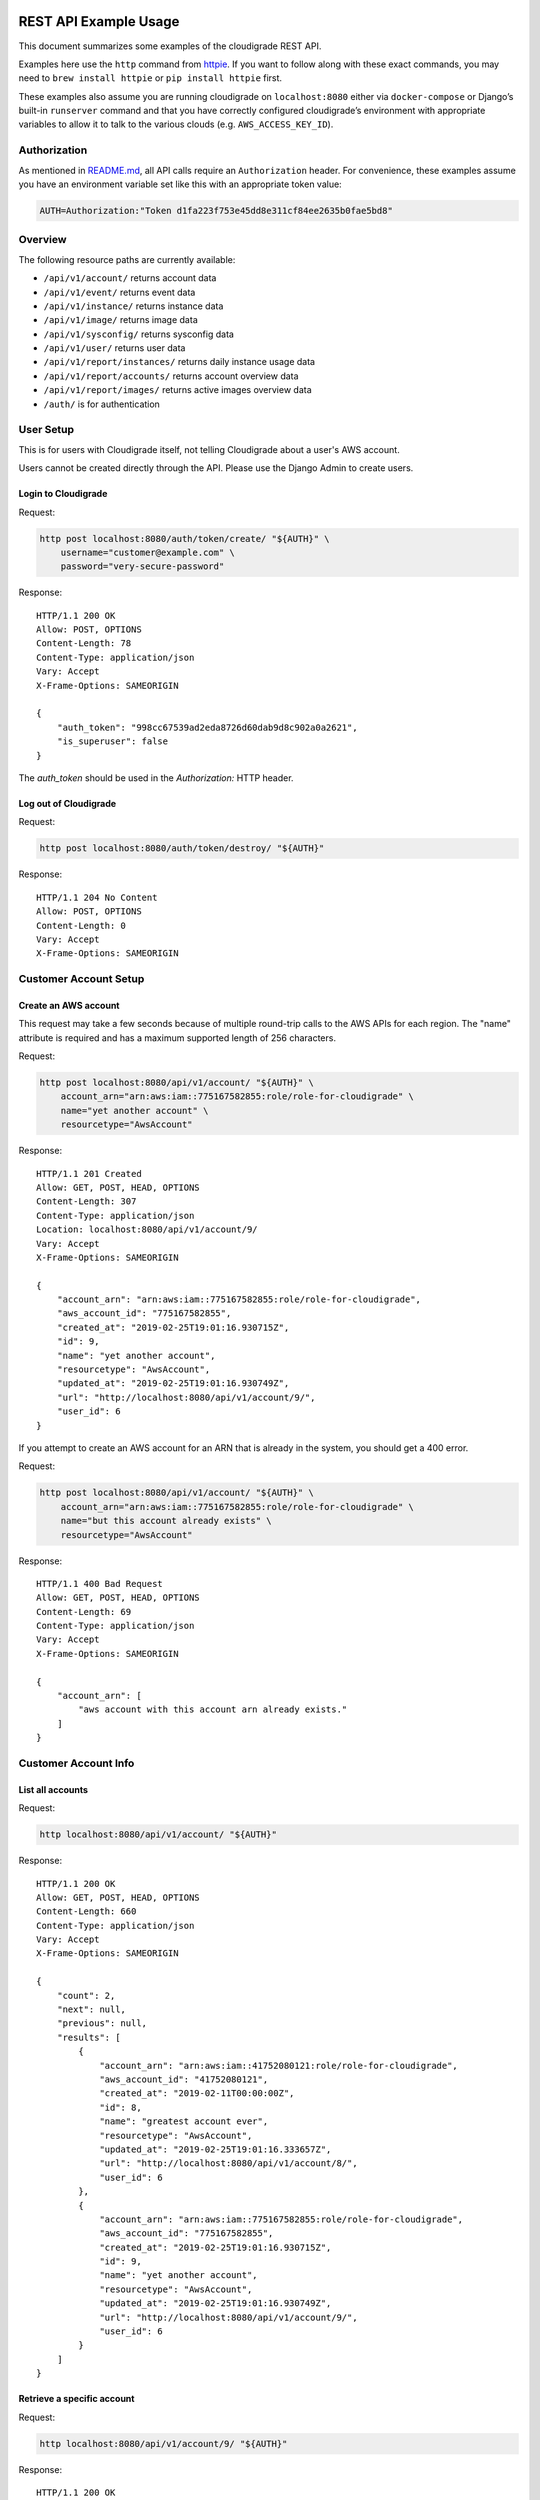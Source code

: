 REST API Example Usage
======================

This document summarizes some examples of the cloudigrade REST API.

..
    This document can be regenerated by a developer using the following
    make target from the root directory of a sandbox environment having
    database ports forwarded locally:

    make docs-api-examples

    Please note that this is a destructive operation because building the data
    for the document requires creating, updating, and deleting many objects.

Examples here use the ``http`` command from
`httpie <https://httpie.org/>`_. If you want to follow along with these
exact commands, you may need to ``brew install httpie`` or
``pip install httpie`` first.

These examples also assume you are running cloudigrade on
``localhost:8080`` either via ``docker-compose`` or Django’s built-in
``runserver`` command and that you have correctly configured
cloudigrade’s environment with appropriate variables to allow it to talk
to the various clouds (e.g. ``AWS_ACCESS_KEY_ID``).

Authorization
-------------

As mentioned in `README.md <../README.md>`_, all API calls require an
``Authorization`` header. For convenience, these examples assume you
have an environment variable set like this with an appropriate token
value:

.. code:: bash

    AUTH=Authorization:"Token d1fa223f753e45dd8e311cf84ee2635b0fae5bd8"

Overview
--------

The following resource paths are currently available:

-  ``/api/v1/account/`` returns account data
-  ``/api/v1/event/`` returns event data
-  ``/api/v1/instance/`` returns instance data
-  ``/api/v1/image/`` returns image data
-  ``/api/v1/sysconfig/`` returns sysconfig data
-  ``/api/v1/user/`` returns user data
-  ``/api/v1/report/instances/`` returns daily instance usage data
-  ``/api/v1/report/accounts/`` returns account overview data
-  ``/api/v1/report/images/`` returns active images overview data
-  ``/auth/`` is for authentication

User Setup
------------------

This is for users with Cloudigrade itself, not telling Cloudigrade
about a user's AWS account.

Users cannot be created directly through the API. Please use the Django Admin to
create users.


Login to Cloudigrade
~~~~~~~~~~~~~~~~~~~~

Request:

.. code:: bash

    http post localhost:8080/auth/token/create/ "${AUTH}" \
        username="customer@example.com" \
        password="very-secure-password"

Response:

::

    HTTP/1.1 200 OK
    Allow: POST, OPTIONS
    Content-Length: 78
    Content-Type: application/json
    Vary: Accept
    X-Frame-Options: SAMEORIGIN

    {
        "auth_token": "998cc67539ad2eda8726d60dab9d8c902a0a2621",
        "is_superuser": false
    }

The `auth_token` should be used in the `Authorization:` HTTP header.


Log out of Cloudigrade
~~~~~~~~~~~~~~~~~~~~~~

Request:

.. code:: bash

    http post localhost:8080/auth/token/destroy/ "${AUTH}"

Response:

::

    HTTP/1.1 204 No Content
    Allow: POST, OPTIONS
    Content-Length: 0
    Vary: Accept
    X-Frame-Options: SAMEORIGIN


Customer Account Setup
----------------------

Create an AWS account
~~~~~~~~~~~~~~~~~~~~~

This request may take a few seconds because of multiple round-trip calls
to the AWS APIs for each region. The "name" attribute is required and has a
maximum supported length of 256 characters.

Request:

.. code:: bash

    http post localhost:8080/api/v1/account/ "${AUTH}" \
        account_arn="arn:aws:iam::775167582855:role/role-for-cloudigrade" \
        name="yet another account" \
        resourcetype="AwsAccount"

Response:

::

    HTTP/1.1 201 Created
    Allow: GET, POST, HEAD, OPTIONS
    Content-Length: 307
    Content-Type: application/json
    Location: localhost:8080/api/v1/account/9/
    Vary: Accept
    X-Frame-Options: SAMEORIGIN

    {
        "account_arn": "arn:aws:iam::775167582855:role/role-for-cloudigrade",
        "aws_account_id": "775167582855",
        "created_at": "2019-02-25T19:01:16.930715Z",
        "id": 9,
        "name": "yet another account",
        "resourcetype": "AwsAccount",
        "updated_at": "2019-02-25T19:01:16.930749Z",
        "url": "http://localhost:8080/api/v1/account/9/",
        "user_id": 6
    }

If you attempt to create an AWS account for an ARN that is already in
the system, you should get a 400 error.

Request:

.. code:: bash

    http post localhost:8080/api/v1/account/ "${AUTH}" \
        account_arn="arn:aws:iam::775167582855:role/role-for-cloudigrade" \
        name="but this account already exists" \
        resourcetype="AwsAccount"

Response:

::

    HTTP/1.1 400 Bad Request
    Allow: GET, POST, HEAD, OPTIONS
    Content-Length: 69
    Content-Type: application/json
    Vary: Accept
    X-Frame-Options: SAMEORIGIN

    {
        "account_arn": [
            "aws account with this account arn already exists."
        ]
    }


Customer Account Info
---------------------

List all accounts
~~~~~~~~~~~~~~~~~

Request:

.. code:: bash

    http localhost:8080/api/v1/account/ "${AUTH}"

Response:

::

    HTTP/1.1 200 OK
    Allow: GET, POST, HEAD, OPTIONS
    Content-Length: 660
    Content-Type: application/json
    Vary: Accept
    X-Frame-Options: SAMEORIGIN

    {
        "count": 2,
        "next": null,
        "previous": null,
        "results": [
            {
                "account_arn": "arn:aws:iam::41752080121:role/role-for-cloudigrade",
                "aws_account_id": "41752080121",
                "created_at": "2019-02-11T00:00:00Z",
                "id": 8,
                "name": "greatest account ever",
                "resourcetype": "AwsAccount",
                "updated_at": "2019-02-25T19:01:16.333657Z",
                "url": "http://localhost:8080/api/v1/account/8/",
                "user_id": 6
            },
            {
                "account_arn": "arn:aws:iam::775167582855:role/role-for-cloudigrade",
                "aws_account_id": "775167582855",
                "created_at": "2019-02-25T19:01:16.930715Z",
                "id": 9,
                "name": "yet another account",
                "resourcetype": "AwsAccount",
                "updated_at": "2019-02-25T19:01:16.930749Z",
                "url": "http://localhost:8080/api/v1/account/9/",
                "user_id": 6
            }
        ]
    }


Retrieve a specific account
~~~~~~~~~~~~~~~~~~~~~~~~~~~

Request:

.. code:: bash

    http localhost:8080/api/v1/account/9/ "${AUTH}"

Response:

::

    HTTP/1.1 200 OK
    Allow: GET, PUT, PATCH, DELETE, HEAD, OPTIONS
    Content-Length: 307
    Content-Type: application/json
    Vary: Accept
    X-Frame-Options: SAMEORIGIN

    {
        "account_arn": "arn:aws:iam::775167582855:role/role-for-cloudigrade",
        "aws_account_id": "775167582855",
        "created_at": "2019-02-25T19:01:16.930715Z",
        "id": 9,
        "name": "yet another account",
        "resourcetype": "AwsAccount",
        "updated_at": "2019-02-25T19:01:16.930749Z",
        "url": "http://localhost:8080/api/v1/account/9/",
        "user_id": 6
    }


Update a specific account
~~~~~~~~~~~~~~~~~~~~~~~~~

You can update the account object via either HTTP PATCH or HTTP PUT. All
updates require you to specify the "resourcetype".

At the time of this writing, only the "name" property can be changed on the
account object.

Request:

.. code:: bash

    http patch localhost:8080/api/v1/account/9/ "${AUTH}" \
        name="name updated using PATCH" \
        resourcetype="AwsAccount"

Response:

::

    HTTP/1.1 200 OK
    Allow: GET, PUT, PATCH, DELETE, HEAD, OPTIONS
    Content-Length: 312
    Content-Type: application/json
    Vary: Accept
    X-Frame-Options: SAMEORIGIN

    {
        "account_arn": "arn:aws:iam::775167582855:role/role-for-cloudigrade",
        "aws_account_id": "775167582855",
        "created_at": "2019-02-25T19:01:16.930715Z",
        "id": 9,
        "name": "name updated using PATCH",
        "resourcetype": "AwsAccount",
        "updated_at": "2019-02-25T19:01:17.048095Z",
        "url": "http://localhost:8080/api/v1/account/9/",
        "user_id": 6
    }

Because PUT is intended to replace objects, it must include all potentially
writable fields, which includes "name" and "account_arn".

Request:

.. code:: bash

    http put localhost:8080/api/v1/account/9/ "${AUTH}" \
        name="name updated using PUT" \
        account_arn="arn:aws:iam::775167582855:role/role-for-cloudigrade" \
        resourcetype="AwsAccount"

Response:

::

    HTTP/1.1 200 OK
    Allow: GET, PUT, PATCH, DELETE, HEAD, OPTIONS
    Content-Length: 310
    Content-Type: application/json
    Vary: Accept
    X-Frame-Options: SAMEORIGIN

    {
        "account_arn": "arn:aws:iam::775167582855:role/role-for-cloudigrade",
        "aws_account_id": "775167582855",
        "created_at": "2019-02-25T19:01:16.930715Z",
        "id": 9,
        "name": "name updated using PUT",
        "resourcetype": "AwsAccount",
        "updated_at": "2019-02-25T19:01:17.081603Z",
        "url": "http://localhost:8080/api/v1/account/9/",
        "user_id": 6
    }

You cannot change the ARN via PUT or PATCH.

Request:

.. code:: bash

    http patch localhost:8080/api/v1/account/9/ "${AUTH}" \
        account_arn="arn:aws:iam::999999999999:role/role-for-cloudigrade" \
        resourcetype="AwsAccount"

Response:

::

    HTTP/1.1 400 Bad Request
    Allow: GET, PUT, PATCH, DELETE, HEAD, OPTIONS
    Content-Length: 49
    Content-Type: application/json
    Vary: Accept
    X-Frame-Options: SAMEORIGIN

    {
        "account_arn": [
            "You cannot change this field."
        ]
    }


Instance Info
-------------

List all instances
~~~~~~~~~~~~~~~~~~

Request:

.. code:: bash

    http localhost:8080/api/v1/instance/ "${AUTH}"

Response:

::

    HTTP/1.1 200 OK
    Allow: GET, HEAD, OPTIONS
    Content-Length: 1163
    Content-Type: application/json
    Vary: Accept
    X-Frame-Options: SAMEORIGIN

    {
        "count": 3,
        "next": null,
        "previous": null,
        "results": [
            {
                "account": "http://localhost:8080/api/v1/account/8/",
                "account_id": 8,
                "created_at": "2019-02-25T19:01:16.379141Z",
                "ec2_instance_id": "i-f13d846036a844716",
                "id": 10,
                "machineimage": "http://localhost:8080/api/v1/image/17/",
                "machineimage_id": 17,
                "region": "ap-northeast-1",
                "resourcetype": "AwsInstance",
                "updated_at": "2019-02-25T19:01:16.379172Z",
                "url": "http://localhost:8080/api/v1/instance/10/"
            },
            {
                "account": "http://localhost:8080/api/v1/account/8/",
                "account_id": 8,
                "created_at": "2019-02-25T19:01:16.412824Z",
                "ec2_instance_id": "i-a8ffe43269a088a2d",
                "id": 11,
                "machineimage": "http://localhost:8080/api/v1/image/18/",
                "machineimage_id": 18,
                "region": "us-east-1",
                "resourcetype": "AwsInstance",
                "updated_at": "2019-02-25T19:01:16.412868Z",
                "url": "http://localhost:8080/api/v1/instance/11/"
            },
            {
                "account": "http://localhost:8080/api/v1/account/8/",
                "account_id": 8,
                "created_at": "2019-02-25T19:01:16.442863Z",
                "ec2_instance_id": "i-e84b0a0b380fd8dd0",
                "id": 12,
                "machineimage": "http://localhost:8080/api/v1/image/19/",
                "machineimage_id": 19,
                "region": "ca-central-1",
                "resourcetype": "AwsInstance",
                "updated_at": "2019-02-25T19:01:16.442900Z",
                "url": "http://localhost:8080/api/v1/instance/12/"
            }
        ]
    }


Retrieve a specific instance
~~~~~~~~~~~~~~~~~~~~~~~~~~~~

Request:

.. code:: bash

    http localhost:8080/api/v1/instance/10/ "${AUTH}"

Response:

::

    HTTP/1.1 200 OK
    Allow: GET, HEAD, OPTIONS
    Content-Length: 372
    Content-Type: application/json
    Vary: Accept
    X-Frame-Options: SAMEORIGIN

    {
        "account": "http://localhost:8080/api/v1/account/8/",
        "account_id": 8,
        "created_at": "2019-02-25T19:01:16.379141Z",
        "ec2_instance_id": "i-f13d846036a844716",
        "id": 10,
        "machineimage": "http://localhost:8080/api/v1/image/17/",
        "machineimage_id": 17,
        "region": "ap-northeast-1",
        "resourcetype": "AwsInstance",
        "updated_at": "2019-02-25T19:01:16.379172Z",
        "url": "http://localhost:8080/api/v1/instance/10/"
    }


Filtering instances
~~~~~~~~~~~~~~~~~~~

You may include an optional "user_id" query string argument to filter results
down to a specific user.

Request:

.. code:: bash

    http localhost:8080/api/v1/instance/ "${AUTH}" \
        user_id=="5"

Response:

::

    HTTP/1.1 200 OK
    Allow: GET, HEAD, OPTIONS
    Content-Length: 417
    Content-Type: application/json
    Vary: Accept
    X-Frame-Options: SAMEORIGIN

    {
        "count": 1,
        "next": null,
        "previous": null,
        "results": [
            {
                "account": "http://localhost:8080/api/v1/account/7/",
                "account_id": 7,
                "created_at": "2019-02-25T19:01:16.291043Z",
                "ec2_instance_id": "i-9e23772010c9373ad",
                "id": 9,
                "machineimage": "http://localhost:8080/api/v1/image/15/",
                "machineimage_id": 15,
                "region": "eu-west-1",
                "resourcetype": "AwsInstance",
                "updated_at": "2019-02-25T19:01:16.291064Z",
                "url": "http://localhost:8080/api/v1/instance/9/"
            }
        ]
    }


Instance Event Info
-------------------

List all events
~~~~~~~~~~~~~~~

Request:

.. code:: bash

    http localhost:8080/api/v1/event/ "${AUTH}"

Response:

::

    HTTP/1.1 200 OK
    Allow: GET, HEAD, OPTIONS
    Content-Length: 2048
    Content-Type: application/json
    Vary: Accept
    X-Frame-Options: SAMEORIGIN

    {
        "count": 6,
        "next": null,
        "previous": null,
        "results": [
            {
                "event_type": "power_on",
                "id": 16,
                "instance": "http://localhost:8080/api/v1/instance/10/",
                "instance_id": 10,
                "instance_type": "t2.micro",
                "machineimage": "http://localhost:8080/api/v1/image/20/",
                "machineimage_id": 20,
                "occurred_at": "2019-02-18T00:00:00Z",
                "resourcetype": "AwsInstanceEvent",
                "subnet": "subnet-e10dc301",
                "url": "http://localhost:8080/api/v1/event/16/"
            },
            {
                "event_type": "power_off",
                "id": 17,
                "instance": "http://localhost:8080/api/v1/instance/10/",
                "instance_id": 10,
                "instance_type": "t2.micro",
                "machineimage": null,
                "machineimage_id": null,
                "occurred_at": "2019-02-23T00:00:00Z",
                "resourcetype": "AwsInstanceEvent",
                "subnet": "subnet-e10dc301",
                "url": "http://localhost:8080/api/v1/event/17/"
            },
            {
                "event_type": "power_on",
                "id": 18,
                "instance": "http://localhost:8080/api/v1/instance/10/",
                "instance_id": 10,
                "instance_type": "t2.micro",
                "machineimage": "http://localhost:8080/api/v1/image/20/",
                "machineimage_id": 20,
                "occurred_at": "2019-02-24T00:00:00Z",
                "resourcetype": "AwsInstanceEvent",
                "subnet": "subnet-e10dc301",
                "url": "http://localhost:8080/api/v1/event/18/"
            },
            {
                "event_type": "power_on",
                "id": 19,
                "instance": "http://localhost:8080/api/v1/instance/11/",
                "instance_id": 11,
                "instance_type": "t2.nano",
                "machineimage": "http://localhost:8080/api/v1/image/21/",
                "machineimage_id": 21,
                "occurred_at": "2019-02-18T00:00:00Z",
                "resourcetype": "AwsInstanceEvent",
                "subnet": "subnet-999fe6d6",
                "url": "http://localhost:8080/api/v1/event/19/"
            },
            {
                "event_type": "power_off",
                "id": 20,
                "instance": "http://localhost:8080/api/v1/instance/11/",
                "instance_id": 11,
                "instance_type": "t2.nano",
                "machineimage": null,
                "machineimage_id": null,
                "occurred_at": "2019-02-23T00:00:00Z",
                "resourcetype": "AwsInstanceEvent",
                "subnet": "subnet-999fe6d6",
                "url": "http://localhost:8080/api/v1/event/20/"
            },
            {
                "event_type": "power_on",
                "id": 21,
                "instance": "http://localhost:8080/api/v1/instance/11/",
                "instance_id": 11,
                "instance_type": "t2.nano",
                "machineimage": "http://localhost:8080/api/v1/image/21/",
                "machineimage_id": 21,
                "occurred_at": "2019-02-24T00:00:00Z",
                "resourcetype": "AwsInstanceEvent",
                "subnet": "subnet-999fe6d6",
                "url": "http://localhost:8080/api/v1/event/21/"
            }
        ]
    }


Retrieve a specific event
~~~~~~~~~~~~~~~~~~~~~~~~~

Request:

.. code:: bash

    http localhost:8080/api/v1/event/16/ "${AUTH}"

Response:

::

    HTTP/1.1 200 OK
    Allow: GET, HEAD, OPTIONS
    Content-Length: 342
    Content-Type: application/json
    Vary: Accept
    X-Frame-Options: SAMEORIGIN

    {
        "event_type": "power_on",
        "id": 16,
        "instance": "http://localhost:8080/api/v1/instance/10/",
        "instance_id": 10,
        "instance_type": "t2.micro",
        "machineimage": "http://localhost:8080/api/v1/image/20/",
        "machineimage_id": 20,
        "occurred_at": "2019-02-18T00:00:00Z",
        "resourcetype": "AwsInstanceEvent",
        "subnet": "subnet-e10dc301",
        "url": "http://localhost:8080/api/v1/event/16/"
    }


Filtering events
~~~~~~~~~~~~~~~~

You may include an optional "instance_id" query string argument to filter results
down to a specific instance.

Request:

.. code:: bash

    http localhost:8080/api/v1/event/ "${AUTH}" \
        instance_id=="10"

Response:

::

    HTTP/1.1 200 OK
    Allow: GET, HEAD, OPTIONS
    Content-Length: 1051
    Content-Type: application/json
    Vary: Accept
    X-Frame-Options: SAMEORIGIN

    {
        "count": 3,
        "next": null,
        "previous": null,
        "results": [
            {
                "event_type": "power_on",
                "id": 16,
                "instance": "http://localhost:8080/api/v1/instance/10/",
                "instance_id": 10,
                "instance_type": "t2.micro",
                "machineimage": "http://localhost:8080/api/v1/image/20/",
                "machineimage_id": 20,
                "occurred_at": "2019-02-18T00:00:00Z",
                "resourcetype": "AwsInstanceEvent",
                "subnet": "subnet-e10dc301",
                "url": "http://localhost:8080/api/v1/event/16/"
            },
            {
                "event_type": "power_off",
                "id": 17,
                "instance": "http://localhost:8080/api/v1/instance/10/",
                "instance_id": 10,
                "instance_type": "t2.micro",
                "machineimage": null,
                "machineimage_id": null,
                "occurred_at": "2019-02-23T00:00:00Z",
                "resourcetype": "AwsInstanceEvent",
                "subnet": "subnet-e10dc301",
                "url": "http://localhost:8080/api/v1/event/17/"
            },
            {
                "event_type": "power_on",
                "id": 18,
                "instance": "http://localhost:8080/api/v1/instance/10/",
                "instance_id": 10,
                "instance_type": "t2.micro",
                "machineimage": "http://localhost:8080/api/v1/image/20/",
                "machineimage_id": 20,
                "occurred_at": "2019-02-24T00:00:00Z",
                "resourcetype": "AwsInstanceEvent",
                "subnet": "subnet-e10dc301",
                "url": "http://localhost:8080/api/v1/event/18/"
            }
        ]
    }


You may include an optional "user_id" query string argument to filter results
down to a specific user.

Request:

.. code:: bash

    http localhost:8080/api/v1/event/ "${AUTH}" \
        user_id=="5"

Response:

::

    HTTP/1.1 200 OK
    Allow: GET, HEAD, OPTIONS
    Content-Length: 393
    Content-Type: application/json
    Vary: Accept
    X-Frame-Options: SAMEORIGIN

    {
        "count": 1,
        "next": null,
        "previous": null,
        "results": [
            {
                "event_type": "power_on",
                "id": 15,
                "instance": "http://localhost:8080/api/v1/instance/9/",
                "instance_id": 9,
                "instance_type": "c5.xlarge",
                "machineimage": "http://localhost:8080/api/v1/image/16/",
                "machineimage_id": 16,
                "occurred_at": "2019-02-24T00:00:00Z",
                "resourcetype": "AwsInstanceEvent",
                "subnet": "subnet-c8adfba0",
                "url": "http://localhost:8080/api/v1/event/15/"
            }
        ]
    }


Usage Reporting
---------------

Retrieve a daily instance usage report
~~~~~~~~~~~~~~~~~~~~~~~~~~~~~~~~~~~~~~

You may include an optional "user_id" query string argument to filter results
down to a specific user if your request is authenticated as a superuser.

You may include an optional "name_pattern" query string argument to filter
results down to activity under accounts whose names match at least one of the
words in that argument.

Request:

.. code:: bash

    http localhost:8080/api/v1/report/instances/ "${AUTH}" \
        start=="2019-02-22 00:00:00+00:00" \
        end=="2019-02-25 00:00:00+00:00"

Response:

::

    HTTP/1.1 200 OK
    Allow: GET, HEAD, OPTIONS
    Content-Length: 1008
    Content-Type: application/json
    Vary: Accept
    X-Frame-Options: SAMEORIGIN

    {
        "daily_usage": [
            {
                "date": "2019-02-22T00:00:00Z",
                "openshift_images": 0,
                "openshift_instances": 0,
                "openshift_memory_seconds": 0.0,
                "openshift_runtime_seconds": 0.0,
                "openshift_vcpu_seconds": 0.0,
                "rhel_images": 0,
                "rhel_instances": 0,
                "rhel_memory_seconds": 0.0,
                "rhel_runtime_seconds": 0.0,
                "rhel_vcpu_seconds": 0.0
            },
            {
                "date": "2019-02-23T00:00:00Z",
                "openshift_images": 0,
                "openshift_instances": 0,
                "openshift_memory_seconds": 0.0,
                "openshift_runtime_seconds": 0.0,
                "openshift_vcpu_seconds": 0.0,
                "rhel_images": 0,
                "rhel_instances": 0,
                "rhel_memory_seconds": 0.0,
                "rhel_runtime_seconds": 0.0,
                "rhel_vcpu_seconds": 0.0
            },
            {
                "date": "2019-02-24T00:00:00Z",
                "openshift_images": 0,
                "openshift_instances": 0,
                "openshift_memory_seconds": 0.0,
                "openshift_runtime_seconds": 0.0,
                "openshift_vcpu_seconds": 0.0,
                "rhel_images": 0,
                "rhel_instances": 0,
                "rhel_memory_seconds": 0.0,
                "rhel_runtime_seconds": 0.0,
                "rhel_vcpu_seconds": 0.0
            }
        ],
        "instances_seen_with_openshift": 0,
        "instances_seen_with_openshift_challenged": 0,
        "instances_seen_with_rhel": 0,
        "instances_seen_with_rhel_challenged": 0
    }


Retrieve an account overview
~~~~~~~~~~~~~~~~~~~~~~~~~~~~

Request:

.. code:: bash

    http localhost:8080/api/v1/report/accounts/ "${AUTH}" \
        start=="2019-02-22 00:00:00+00:00" \
        end=="2019-02-25 00:00:00+00:00"

Response:

::

    HTTP/1.1 200 OK
    Allow: GET, HEAD, OPTIONS
    Content-Length: 1047
    Content-Type: application/json
    Vary: Accept
    X-Frame-Options: SAMEORIGIN

    {
        "cloud_account_overviews": [
            {
                "arn": "arn:aws:iam::41752080121:role/role-for-cloudigrade",
                "cloud_account_id": 41752080121.0,
                "creation_date": "2019-02-11T00:00:00Z",
                "id": 8,
                "images": 2,
                "instances": 2,
                "name": "greatest account ever",
                "openshift_images_challenged": 0,
                "openshift_instances": 0,
                "openshift_memory_seconds": 0.0,
                "openshift_runtime_seconds": 0.0,
                "openshift_vcpu_seconds": 0.0,
                "rhel_images_challenged": 0,
                "rhel_instances": 0,
                "rhel_memory_seconds": 0.0,
                "rhel_runtime_seconds": 0.0,
                "rhel_vcpu_seconds": 0.0,
                "type": "aws",
                "user_id": 6
            },
            {
                "arn": "arn:aws:iam::775167582855:role/role-for-cloudigrade",
                "cloud_account_id": 775167582855.0,
                "creation_date": "2019-02-25T19:01:16.930715Z",
                "id": 9,
                "images": null,
                "instances": null,
                "name": "name updated using PUT",
                "openshift_images_challenged": null,
                "openshift_instances": null,
                "openshift_memory_seconds": null,
                "openshift_runtime_seconds": null,
                "openshift_vcpu_seconds": null,
                "rhel_images_challenged": null,
                "rhel_instances": null,
                "rhel_memory_seconds": null,
                "rhel_runtime_seconds": null,
                "rhel_vcpu_seconds": null,
                "type": "aws",
                "user_id": 6
            }
        ]
    }


If you attempt to retrieve cloud account overviews without specifying a
start and end date, you should get a 400 error.

Request:

.. code:: bash

    http localhost:8080/api/v1/report/accounts/ "${AUTH}"

Response:

::

    HTTP/1.1 400 Bad Request
    Allow: GET, HEAD, OPTIONS
    Content-Length: 71
    Content-Type: application/json
    Vary: Accept
    X-Frame-Options: SAMEORIGIN

    {
        "end": [
            "This field is required."
        ],
        "start": [
            "This field is required."
        ]
    }


You may include an optional "name_pattern" query string argument to filter
results down to activity under accounts whose names match at least one of the
words in that argument.

You may include an optional "account_id" query string argument to filter
results down to activity for a specific clount (Cloud Account). This can be
combined with the "user_id" argument if the caller is a superuser to get
information specific to a different user.

In this example, an account named "greatest account ever" is included because
it contains the word "eat" even though it does not contain the word "tofu".

Request:

.. code:: bash

    http localhost:8080/api/v1/report/accounts/ "${AUTH}" \
        start=="2019-02-22 00:00:00+00:00" \
        end=="2019-02-25 00:00:00+00:00" \
        name_pattern=="eat tofu"

Response:

::

    HTTP/1.1 200 OK
    Allow: GET, HEAD, OPTIONS
    Content-Length: 521
    Content-Type: application/json
    Vary: Accept
    X-Frame-Options: SAMEORIGIN

    {
        "cloud_account_overviews": [
            {
                "arn": "arn:aws:iam::41752080121:role/role-for-cloudigrade",
                "cloud_account_id": 41752080121.0,
                "creation_date": "2019-02-11T00:00:00Z",
                "id": 8,
                "images": 2,
                "instances": 2,
                "name": "greatest account ever",
                "openshift_images_challenged": 0,
                "openshift_instances": 0,
                "openshift_memory_seconds": 0.0,
                "openshift_runtime_seconds": 0.0,
                "openshift_vcpu_seconds": 0.0,
                "rhel_images_challenged": 0,
                "rhel_instances": 0,
                "rhel_memory_seconds": 0.0,
                "rhel_runtime_seconds": 0.0,
                "rhel_vcpu_seconds": 0.0,
                "type": "aws",
                "user_id": 6
            }
        ]
    }


Retrieve an account's active images overview
~~~~~~~~~~~~~~~~~~~~~~~~~~~~~~~~~~~~~~~~~~~~

The "start", "end", and "account_id" query string arguments are all required.
If authenticated as a superuser, you may include an optional "user_id" query
string argument to get the results for that user.

Request:

.. code:: bash

    http localhost:8080/api/v1/report/images/ "${AUTH}" \
        start=="2019-02-22 00:00:00+00:00" \
        end=="2019-02-25 00:00:00+00:00" \
        account_id=="8"

Response:

::

    HTTP/1.1 200 OK
    Allow: GET, HEAD, OPTIONS
    Content-Length: 732
    Content-Type: application/json
    Vary: Accept
    X-Frame-Options: SAMEORIGIN

    {
        "images": [
            {
                "cloud_image_id": "ami-9c144cde",
                "id": 17,
                "instances_seen": 1,
                "is_cloud_access": false,
                "is_encrypted": false,
                "is_marketplace": false,
                "memory_seconds": 0.0,
                "name": null,
                "openshift": false,
                "openshift_challenged": false,
                "openshift_detected": false,
                "rhel": false,
                "rhel_challenged": false,
                "rhel_detected": false,
                "runtime_seconds": 172800.0,
                "status": "pending",
                "vcpu_seconds": 0.0
            },
            {
                "cloud_image_id": "ami-8d27c092",
                "id": 18,
                "instances_seen": 1,
                "is_cloud_access": false,
                "is_encrypted": false,
                "is_marketplace": false,
                "memory_seconds": 0.0,
                "name": null,
                "openshift": false,
                "openshift_challenged": false,
                "openshift_detected": false,
                "rhel": false,
                "rhel_challenged": false,
                "rhel_detected": false,
                "runtime_seconds": 172800.0,
                "status": "pending",
                "vcpu_seconds": 0.0
            }
        ]
    }


User Info
---------------------

List all users
~~~~~~~~~~~~~~~~~

Request:

.. code:: bash

    http localhost:8080/api/v1/user/ "${AUTH}"

Response:

::

    HTTP/1.1 200 OK
    Allow: GET, HEAD, OPTIONS
    Content-Length: 199
    Content-Type: application/json
    Vary: Accept
    X-Frame-Options: SAMEORIGIN

    [
        {
            "accounts": 1,
            "challenged_images": 1,
            "id": 5,
            "is_superuser": true,
            "username": "superuser@example.com"
        },
        {
            "accounts": 2,
            "challenged_images": 2,
            "id": 6,
            "is_superuser": false,
            "username": "customer@example.com"
        }
    ]


Retrieve a specific user
~~~~~~~~~~~~~~~~~~~~~~~~

Request:

.. code:: bash

    http localhost:8080/api/v1/user/6/ "${AUTH}"

Response:

::

    HTTP/1.1 200 OK
    Allow: GET, HEAD, OPTIONS
    Content-Length: 98
    Content-Type: application/json
    Vary: Accept
    X-Frame-Options: SAMEORIGIN

    {
        "accounts": 2,
        "challenged_images": 2,
        "id": 6,
        "is_superuser": false,
        "username": "customer@example.com"
    }


Machine Images
--------------

List all images
~~~~~~~~~~~~~~~

Below command will return all images that have been seen used by any instance for any account belonging to the user that makes the request.

Request:

.. code:: bash

    http localhost:8080/api/v1/image/ "${AUTH}"

Response:

::

    HTTP/1.1 200 OK
    Allow: GET, HEAD, OPTIONS
    Content-Length: 1443
    Content-Type: application/json
    Vary: Accept
    X-Frame-Options: SAMEORIGIN

    {
        "count": 2,
        "next": null,
        "previous": null,
        "results": [
            {
                "created_at": "2019-02-25T19:01:16.455763Z",
                "ec2_ami_id": "ami-b82fb3a5",
                "id": 20,
                "inspection_json": "{\"rhel_enabled_repos_found\": true}",
                "is_cloud_access": false,
                "is_encrypted": false,
                "is_marketplace": false,
                "name": null,
                "openshift": true,
                "openshift_challenged": true,
                "openshift_detected": false,
                "owner_aws_account_id": "41752080121",
                "platform": "none",
                "region": "us-east-1",
                "resourcetype": "AwsMachineImage",
                "rhel": true,
                "rhel_challenged": false,
                "rhel_detected": true,
                "rhel_enabled_repos_found": true,
                "rhel_product_certs_found": false,
                "rhel_release_files_found": false,
                "rhel_signed_packages_found": false,
                "status": "inspected",
                "updated_at": "2019-02-25T19:01:16.568587Z",
                "url": "http://localhost:8080/api/v1/image/20/"
            },
            {
                "created_at": "2019-02-25T19:01:16.515189Z",
                "ec2_ami_id": "ami-018f990b",
                "id": 21,
                "inspection_json": "{\"rhel_enabled_repos_found\": true}",
                "is_cloud_access": false,
                "is_encrypted": false,
                "is_marketplace": false,
                "name": null,
                "openshift": true,
                "openshift_challenged": true,
                "openshift_detected": false,
                "owner_aws_account_id": "41752080121",
                "platform": "none",
                "region": "us-east-1",
                "resourcetype": "AwsMachineImage",
                "rhel": true,
                "rhel_challenged": false,
                "rhel_detected": true,
                "rhel_enabled_repos_found": true,
                "rhel_product_certs_found": false,
                "rhel_release_files_found": false,
                "rhel_signed_packages_found": false,
                "status": "inspected",
                "updated_at": "2019-02-25T19:01:16.578794Z",
                "url": "http://localhost:8080/api/v1/image/21/"
            }
        ]
    }

When authenticating as a superuser, this will return all images used by instances in all accounts.

A superuser can also filter the images down to a those used by instances for accounts belonging to a specific user by using the optional
``user_id`` query string argument.

Request:

.. code:: bash

    http localhost:8080/api/v1/image/ "${AUTH}" \
        user_id=="5"

Response:

::

    HTTP/1.1 200 OK
    Allow: GET, HEAD, OPTIONS
    Content-Length: 748
    Content-Type: application/json
    Vary: Accept
    X-Frame-Options: SAMEORIGIN

    {
        "count": 1,
        "next": null,
        "previous": null,
        "results": [
            {
                "created_at": "2019-02-25T19:01:16.301642Z",
                "ec2_ami_id": "ami-b673877a",
                "id": 16,
                "inspection_json": "{\"rhel_enabled_repos_found\": true}",
                "is_cloud_access": false,
                "is_encrypted": false,
                "is_marketplace": false,
                "name": null,
                "openshift": true,
                "openshift_challenged": true,
                "openshift_detected": false,
                "owner_aws_account_id": "597369457015",
                "platform": "none",
                "region": "us-east-1",
                "resourcetype": "AwsMachineImage",
                "rhel": true,
                "rhel_challenged": false,
                "rhel_detected": true,
                "rhel_enabled_repos_found": true,
                "rhel_product_certs_found": false,
                "rhel_release_files_found": false,
                "rhel_signed_packages_found": false,
                "status": "inspected",
                "updated_at": "2019-02-25T19:01:16.558897Z",
                "url": "http://localhost:8080/api/v1/image/16/"
            }
        ]
    }


Retrieve a specific image
~~~~~~~~~~~~~~~~~~~~~~~~~

Request:

.. code:: bash

    http localhost:8080/api/v1/image/16/ "${AUTH}"

Response:

::

    HTTP/1.1 200 OK
    Allow: GET, PUT, PATCH, HEAD, OPTIONS
    Content-Length: 696
    Content-Type: application/json
    Vary: Accept
    X-Frame-Options: SAMEORIGIN

    {
        "created_at": "2019-02-25T19:01:16.301642Z",
        "ec2_ami_id": "ami-b673877a",
        "id": 16,
        "inspection_json": "{\"rhel_enabled_repos_found\": true}",
        "is_cloud_access": false,
        "is_encrypted": false,
        "is_marketplace": false,
        "name": null,
        "openshift": true,
        "openshift_challenged": true,
        "openshift_detected": false,
        "owner_aws_account_id": "597369457015",
        "platform": "none",
        "region": "us-east-1",
        "resourcetype": "AwsMachineImage",
        "rhel": true,
        "rhel_challenged": false,
        "rhel_detected": true,
        "rhel_enabled_repos_found": true,
        "rhel_product_certs_found": false,
        "rhel_release_files_found": false,
        "rhel_signed_packages_found": false,
        "status": "inspected",
        "updated_at": "2019-02-25T19:01:16.558897Z",
        "url": "http://localhost:8080/api/v1/image/16/"
    }


Reinspect a specific image
~~~~~~~~~~~~~~~~~~~~~~~~~~

Restart image inspection to deal with failed inspections or repeat inspection for the sake of testing.

Note that this command is only accessible by superusers.

Request:

.. code:: bash

    http post localhost:8080/api/v1/image/16/reinspect/ "${AUTH}"

Response:

::

    HTTP/1.1 200 OK
    Allow: POST, OPTIONS
    Content-Length: 694
    Content-Type: application/json
    Vary: Accept
    X-Frame-Options: SAMEORIGIN

    {
        "created_at": "2019-02-25T19:01:16.301642Z",
        "ec2_ami_id": "ami-b673877a",
        "id": 16,
        "inspection_json": "{\"rhel_enabled_repos_found\": true}",
        "is_cloud_access": false,
        "is_encrypted": false,
        "is_marketplace": false,
        "name": null,
        "openshift": true,
        "openshift_challenged": true,
        "openshift_detected": false,
        "owner_aws_account_id": "597369457015",
        "platform": "none",
        "region": "us-east-1",
        "resourcetype": "AwsMachineImage",
        "rhel": true,
        "rhel_challenged": false,
        "rhel_detected": true,
        "rhel_enabled_repos_found": true,
        "rhel_product_certs_found": false,
        "rhel_release_files_found": false,
        "rhel_signed_packages_found": false,
        "status": "pending",
        "updated_at": "2019-02-25T19:01:17.620083Z",
        "url": "http://localhost:8080/api/v1/image/16/"
    }


Issuing challenges/flags
~~~~~~~~~~~~~~~~~~~~~~~~

Note that ``resourcetype`` is required when making these calls.

Request:

.. code:: bash

    http patch localhost:8080/api/v1/image/16/ "${AUTH}" \
        rhel_challenged="True" \
        resourcetype="AwsMachineImage"

Response:

::

    HTTP/1.1 200 OK
    Allow: GET, PUT, PATCH, HEAD, OPTIONS
    Content-Length: 694
    Content-Type: application/json
    Vary: Accept
    X-Frame-Options: SAMEORIGIN

    {
        "created_at": "2019-02-25T19:01:16.301642Z",
        "ec2_ami_id": "ami-b673877a",
        "id": 16,
        "inspection_json": "{\"rhel_enabled_repos_found\": true}",
        "is_cloud_access": false,
        "is_encrypted": false,
        "is_marketplace": false,
        "name": null,
        "openshift": true,
        "openshift_challenged": true,
        "openshift_detected": false,
        "owner_aws_account_id": "597369457015",
        "platform": "none",
        "region": "us-east-1",
        "resourcetype": "AwsMachineImage",
        "rhel": false,
        "rhel_challenged": true,
        "rhel_detected": true,
        "rhel_enabled_repos_found": true,
        "rhel_product_certs_found": false,
        "rhel_release_files_found": false,
        "rhel_signed_packages_found": false,
        "status": "pending",
        "updated_at": "2019-02-25T19:01:17.645585Z",
        "url": "http://localhost:8080/api/v1/image/16/"
    }

If you'd like to remove a challenge, simply send the same challenge with False as the value.

Request:

.. code:: bash

    http patch localhost:8080/api/v1/image/16/ "${AUTH}" \
        rhel_challenged="False" \
        resourcetype="AwsMachineImage"

Response:

::

    HTTP/1.1 200 OK
    Allow: GET, PUT, PATCH, HEAD, OPTIONS
    Content-Length: 694
    Content-Type: application/json
    Vary: Accept
    X-Frame-Options: SAMEORIGIN

    {
        "created_at": "2019-02-25T19:01:16.301642Z",
        "ec2_ami_id": "ami-b673877a",
        "id": 16,
        "inspection_json": "{\"rhel_enabled_repos_found\": true}",
        "is_cloud_access": false,
        "is_encrypted": false,
        "is_marketplace": false,
        "name": null,
        "openshift": true,
        "openshift_challenged": true,
        "openshift_detected": false,
        "owner_aws_account_id": "597369457015",
        "platform": "none",
        "region": "us-east-1",
        "resourcetype": "AwsMachineImage",
        "rhel": true,
        "rhel_challenged": false,
        "rhel_detected": true,
        "rhel_enabled_repos_found": true,
        "rhel_product_certs_found": false,
        "rhel_release_files_found": false,
        "rhel_signed_packages_found": false,
        "status": "pending",
        "updated_at": "2019-02-25T19:01:17.665141Z",
        "url": "http://localhost:8080/api/v1/image/16/"
    }

You can challenge both at the same time.

Request:

.. code:: bash

    http patch localhost:8080/api/v1/image/16/ "${AUTH}" \
        rhel_challenged="True" \
        openshift_challenged="True" \
        resourcetype="AwsMachineImage"

Response:

::

    HTTP/1.1 200 OK
    Allow: GET, PUT, PATCH, HEAD, OPTIONS
    Content-Length: 694
    Content-Type: application/json
    Vary: Accept
    X-Frame-Options: SAMEORIGIN

    {
        "created_at": "2019-02-25T19:01:16.301642Z",
        "ec2_ami_id": "ami-b673877a",
        "id": 16,
        "inspection_json": "{\"rhel_enabled_repos_found\": true}",
        "is_cloud_access": false,
        "is_encrypted": false,
        "is_marketplace": false,
        "name": null,
        "openshift": true,
        "openshift_challenged": true,
        "openshift_detected": false,
        "owner_aws_account_id": "597369457015",
        "platform": "none",
        "region": "us-east-1",
        "resourcetype": "AwsMachineImage",
        "rhel": false,
        "rhel_challenged": true,
        "rhel_detected": true,
        "rhel_enabled_repos_found": true,
        "rhel_product_certs_found": false,
        "rhel_release_files_found": false,
        "rhel_signed_packages_found": false,
        "status": "pending",
        "updated_at": "2019-02-25T19:01:17.694761Z",
        "url": "http://localhost:8080/api/v1/image/16/"
    }


Miscellaneous Commands
----------------------

Retrieve current publicly-viewable system configuration
~~~~~~~~~~~~~~~~~~~~~~~~~~~~~~~~~~~~~~~~~~~~~~~~~~~~~~~

The sysconfig endpoint includes the AWS cloud account id used by the application, AWS policies used for acting on behalf of customers, and the currently deployed backend version.

Request:

.. code:: bash

    http localhost:8080/api/v1/sysconfig/ "${AUTH}"

Response:

::

    HTTP/1.1 200 OK
    Allow: GET, HEAD, OPTIONS
    Content-Length: 585
    Content-Type: application/json
    Vary: Accept
    X-Frame-Options: SAMEORIGIN

    {
        "aws_account_id": 21834997745,
        "aws_policies": {
            "traditional_inspection": {
                "Statement": [
                    {
                        "Action": [
                            "ec2:DescribeImages",
                            "ec2:DescribeInstances",
                            "ec2:ModifySnapshotAttribute",
                            "ec2:DescribeSnapshotAttribute",
                            "ec2:DescribeSnapshots",
                            "ec2:CopyImage",
                            "ec2:CreateTags",
                            "cloudtrail:CreateTrail",
                            "cloudtrail:UpdateTrail",
                            "cloudtrail:PutEventSelectors",
                            "cloudtrail:DescribeTrails",
                            "cloudtrail:StartLogging",
                            "cloudtrail:StopLogging"
                        ],
                        "Effect": "Allow",
                        "Resource": "*",
                        "Sid": "CloudigradePolicy"
                    }
                ],
                "Version": "2012-10-17"
            }
        },
        "version": "489-cloudigrade-version - d2b30c637ce3788e22990b21434bac2edcfb7ede"
    }

If the application was not deployed by gitlab-ci, the version will be returned as ``null``.

Request:

.. code:: bash

    http localhost:8080/api/v1/sysconfig/ "${AUTH}"

Response:

::

    HTTP/1.1 200 OK
    Allow: GET, HEAD, OPTIONS
    Content-Length: 521
    Content-Type: application/json
    Vary: Accept
    X-Frame-Options: SAMEORIGIN

    {
        "aws_account_id": 21834997745,
        "aws_policies": {
            "traditional_inspection": {
                "Statement": [
                    {
                        "Action": [
                            "ec2:DescribeImages",
                            "ec2:DescribeInstances",
                            "ec2:ModifySnapshotAttribute",
                            "ec2:DescribeSnapshotAttribute",
                            "ec2:DescribeSnapshots",
                            "ec2:CopyImage",
                            "ec2:CreateTags",
                            "cloudtrail:CreateTrail",
                            "cloudtrail:UpdateTrail",
                            "cloudtrail:PutEventSelectors",
                            "cloudtrail:DescribeTrails",
                            "cloudtrail:StartLogging",
                            "cloudtrail:StopLogging"
                        ],
                        "Effect": "Allow",
                        "Resource": "*",
                        "Sid": "CloudigradePolicy"
                    }
                ],
                "Version": "2012-10-17"
            }
        },
        "version": null
    }

If you attempt to retrieve sysconfig without authentication, you'll receive a 401 error.


REST API v2 Example Usage
=========================

The v2 API is authenticated with 3scale. In order to authenticate a `HTTP_X_RH_IDENTITY` header must be included in the request.
This header must be the base64 encoded version of:


.. code:: json

    {
        "identity": {
            "user": {
                "email": "admin@example.com"
            }
        }
    }

.. code:: bash

    HTTP_X_RH_IDENTITY=eyJpZGVudGl0eSI6IHsidXNlciI6IHsiZW1haWwiOiAiYWRtaW5AZXhhbXBsZS5jb20ifX19


Miscellaneous Commands
----------------------


Retrieve current publicly-viewable system configuration
~~~~~~~~~~~~~~~~~~~~~~~~~~~~~~~~~~~~~~~~~~~~~~~~~~~~~~~

The sysconfig endpoint includes the AWS cloud account id used by the application, AWS policies used for acting on behalf of customers, and the currently deployed backend version.

Request:

.. code:: bash

    http localhost:8080/api/v2/sysconfig/ X_RH_IDENTITY:${HTTP_X_RH_IDENTITY}

Response:

::

    HTTP/1.1 200 OK
    Allow: GET, HEAD, OPTIONS
    Content-Length: 585
    Content-Type: application/json
    Vary: Accept
    X-Frame-Options: SAMEORIGIN

    {
        "aws_account_id": 21834997745,
        "aws_policies": {
            "traditional_inspection": {
                "Statement": [
                    {
                        "Action": [
                            "ec2:DescribeImages",
                            "ec2:DescribeInstances",
                            "ec2:ModifySnapshotAttribute",
                            "ec2:DescribeSnapshotAttribute",
                            "ec2:DescribeSnapshots",
                            "ec2:CopyImage",
                            "ec2:CreateTags",
                            "cloudtrail:CreateTrail",
                            "cloudtrail:UpdateTrail",
                            "cloudtrail:PutEventSelectors",
                            "cloudtrail:DescribeTrails",
                            "cloudtrail:StartLogging",
                            "cloudtrail:StopLogging"
                        ],
                        "Effect": "Allow",
                        "Resource": "*",
                        "Sid": "CloudigradePolicy"
                    }
                ],
                "Version": "2012-10-17"
            }
        },
        "version": "489-cloudigrade-version - d2b30c637ce3788e22990b21434bac2edcfb7ede"
    }
